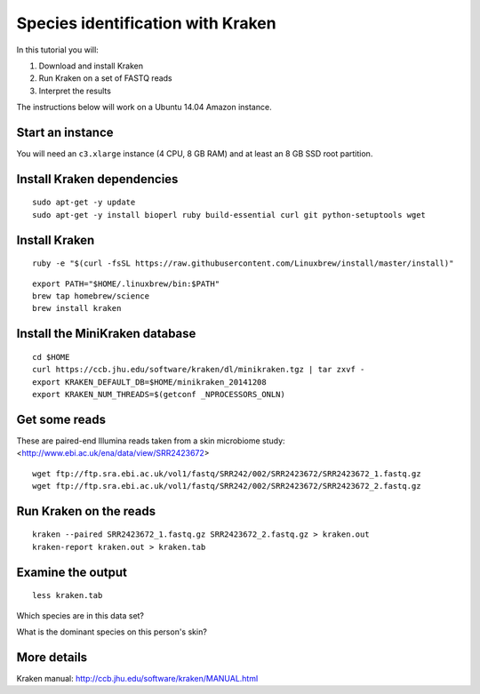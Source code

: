 ==================================
Species identification with Kraken
==================================

In this tutorial you will:

1. Download and install Kraken
2. Run Kraken on a set of FASTQ reads
3. Interpret the results

The instructions below will work on a Ubuntu 14.04 Amazon instance.

Start an instance
=================

You will need an ``c3.xlarge`` instance (4 CPU, 8 GB RAM) and at least an 8 GB SSD root partition.

Install Kraken dependencies
===========================

::

   sudo apt-get -y update
   sudo apt-get -y install bioperl ruby build-essential curl git python-setuptools wget

Install Kraken
==============

::
  
  ruby -e "$(curl -fsSL https://raw.githubusercontent.com/Linuxbrew/install/master/install)"

::

  export PATH="$HOME/.linuxbrew/bin:$PATH"
  brew tap homebrew/science
  brew install kraken
  
Install the MiniKraken database
===============================

::

  cd $HOME
  curl https://ccb.jhu.edu/software/kraken/dl/minikraken.tgz | tar zxvf -
  export KRAKEN_DEFAULT_DB=$HOME/minikraken_20141208
  export KRAKEN_NUM_THREADS=$(getconf _NPROCESSORS_ONLN)

Get some reads
==============

These are paired-end Illumina reads taken from a skin microbiome study: <http://www.ebi.ac.uk/ena/data/view/SRR2423672>
::

  wget ftp://ftp.sra.ebi.ac.uk/vol1/fastq/SRR242/002/SRR2423672/SRR2423672_1.fastq.gz
  wget ftp://ftp.sra.ebi.ac.uk/vol1/fastq/SRR242/002/SRR2423672/SRR2423672_2.fastq.gz

Run Kraken on the reads
=======================

::

  kraken --paired SRR2423672_1.fastq.gz SRR2423672_2.fastq.gz > kraken.out
  kraken-report kraken.out > kraken.tab
  
Examine the output
==================

::

  less kraken.tab

Which species are in this data set?

What is the dominant species on this person's skin?


More details
============

Kraken manual: http://ccb.jhu.edu/software/kraken/MANUAL.html

